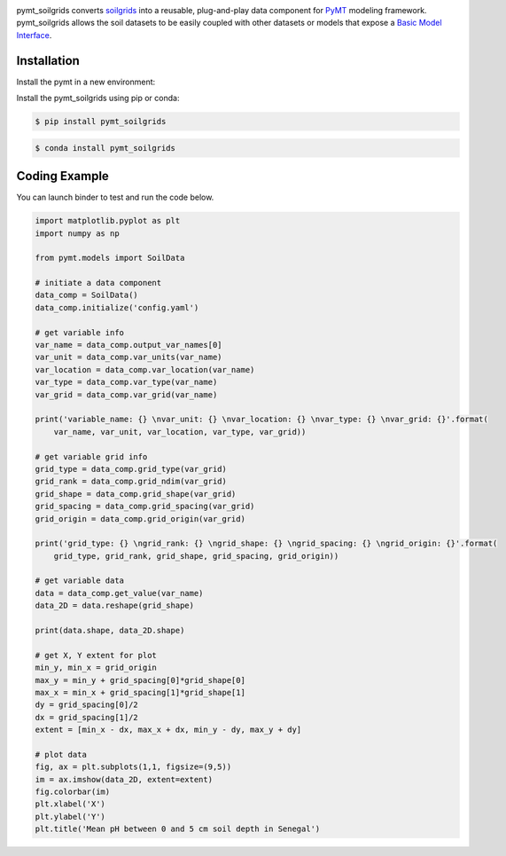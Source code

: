 .. image:: _static/logo.png
    :align: center
    :scale: 35%
    :alt: pymt_soilgrids
    :target: https://pymt_soilgrids.readthedocs.io/


pymt_soilgrids converts `soilgrids <https://soilgrids.readthedocs.io/en/latest/?badge=latest>`_ into a reusable,
plug-and-play data component for `PyMT <https://pymt.readthedocs.io/en/latest/?badge=latest>`_ modeling framework.
pymt_soilgrids allows the soil datasets to be easily coupled with other datasets or models that expose
a `Basic Model Interface <https://bmi.readthedocs.io/en/latest/>`_.


Installation
------------

Install the pymt in a new environment:

.. code::
  $ conda config --add channels conda-forge
  $ conda create -n pymt -c conda-forge python=3 pymt
  $ conda activate pymt


Install the pymt_soilgrids using pip or conda:

.. code::

  $ pip install pymt_soilgrids


.. code::

  $ conda install pymt_soilgrids


Coding Example
--------------

You can launch binder to test and run the code below. |binder|

.. code-block:: python

    import matplotlib.pyplot as plt
    import numpy as np

    from pymt.models import SoilData

    # initiate a data component
    data_comp = SoilData()
    data_comp.initialize('config.yaml')

    # get variable info
    var_name = data_comp.output_var_names[0]
    var_unit = data_comp.var_units(var_name)
    var_location = data_comp.var_location(var_name)
    var_type = data_comp.var_type(var_name)
    var_grid = data_comp.var_grid(var_name)

    print('variable_name: {} \nvar_unit: {} \nvar_location: {} \nvar_type: {} \nvar_grid: {}'.format(
        var_name, var_unit, var_location, var_type, var_grid))

    # get variable grid info
    grid_type = data_comp.grid_type(var_grid)
    grid_rank = data_comp.grid_ndim(var_grid)
    grid_shape = data_comp.grid_shape(var_grid)
    grid_spacing = data_comp.grid_spacing(var_grid)
    grid_origin = data_comp.grid_origin(var_grid)

    print('grid_type: {} \ngrid_rank: {} \ngrid_shape: {} \ngrid_spacing: {} \ngrid_origin: {}'.format(
        grid_type, grid_rank, grid_shape, grid_spacing, grid_origin))

    # get variable data
    data = data_comp.get_value(var_name)
    data_2D = data.reshape(grid_shape)

    print(data.shape, data_2D.shape)

    # get X, Y extent for plot
    min_y, min_x = grid_origin
    max_y = min_y + grid_spacing[0]*grid_shape[0]
    max_x = min_x + grid_spacing[1]*grid_shape[1]
    dy = grid_spacing[0]/2
    dx = grid_spacing[1]/2
    extent = [min_x - dx, max_x + dx, min_y - dy, max_y + dy]

    # plot data
    fig, ax = plt.subplots(1,1, figsize=(9,5))
    im = ax.imshow(data_2D, extent=extent)
    fig.colorbar(im)
    plt.xlabel('X')
    plt.ylabel('Y')
    plt.title('Mean pH between 0 and 5 cm soil depth in Senegal')

|tif_plot|

.. links:

.. |binder| image:: https://mybinder.org/badge_logo.svg
 :target: https://mybinder.org/v2/gh/gantian127/pymt_soilgrids/master?filepath=notebooks%2Fpymt_soilgrids.ipynb

.. |tif_plot| image:: _static/tif_plot.png